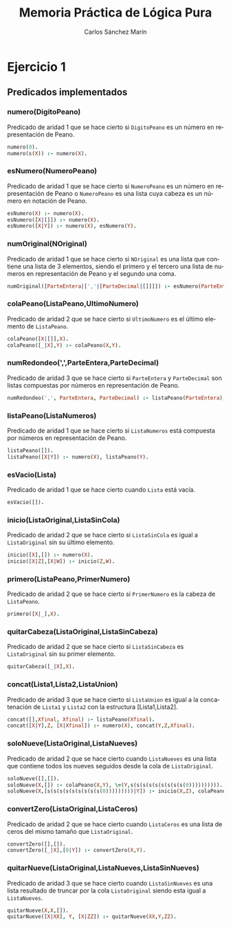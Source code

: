 #+AUTHOR:Carlos Sánchez Marín
#+EMAIL: carlos.sanchez.marin@alumnos.upm.es
#+TITLE: Memoria Práctica de Lógica Pura
#+LANGUAGE: es
#+LATEX_HEADER: \usepackage[AUTO]{babel}
#+OPTIONS: toc:t email:t
#+OPTIONS: texht:t
#+OPTIONS: org-src-fontify-natively:t
#+OPTIONS: ^:{} _:{}
#+LATEX_CLASS:article
#+LATEX_CLASS_OPTIONS:[a4paper]
#+LATEX_HEADER: \addtolength{\textwidth}{2in}
#+LATEX_HEADER: \addtolength{\hoffset}{-0.7in}
#+LATEX_HEADER: \addtolength{\voffset}{-0.7in}

#+LATEX: \newpage

* *Ejercicio 1*
** *Predicados implementados*
*** *numero(DigitoPeano)*
Predicado de aridad 1 que se hace cierto si ~DigitoPeano~ es un número en representación de Peano.

#+begin_src prolog
numero(0).
numero(s(X)) :- numero(X).
#+end_src

*** *esNumero(NumeroPeano)*
Predicado de aridad 1 que se hace cierto si ~NumeroPeano~ es un número en representación de Peano o ~NumeroPeano~ es una lista cuya cabeza es un número en notación de Peano.

#+begin_src prolog
esNumero(X) :- numero(X).
esNumero([X|[]]) :- numero(X).
esNumero([X|Y]) :- numero(X), esNumero(Y).
#+end_src

*** *numOriginal(NOriginal)*
Predicado de aridad 1 que se hace cierto si ~NOriginal~ es una lista que contiene una lista de 3 elementos, siendo el primero y el tercero una lista de numeros en representación de Peano y el segundo una coma.

#+begin_src prolog
numOriginal([ParteEntera|[','|[ParteDecimal|[]]]]) :- esNumero(ParteEntera), esNumero(ParteDecimal).
#+end_src

*** *colaPeano(ListaPeano,UltimoNumero)*
Predicado de aridad 2 que se hace cierto si ~UltimoNumero~ es el último elemento de ~ListaPeano~.

#+begin_src prolog
colaPeano([X|[]],X).
colaPeano([_|X],Y) :- colaPeano(X,Y).
#+end_src

*** *numRedondeo(',',ParteEntera,ParteDecimal)*
Predicado de aridad 3 que se hace cierto si ~ParteEntera~ y ~ParteDecimal~ son listas compuestas por números en representación de Peano.

#+begin_src prolog
numRedondeo(',', ParteEntera, ParteDecimal) :- listaPeano(ParteEntera), listaPeano(ParteDecimal).
#+end_src

*** *listaPeano(ListaNumeros)*
Predicado de aridad 1 que se hace cierto si ~ListaNumeros~ está compuesta por números en representación de Peano.

#+begin_src prolog
listaPeano([]).
listaPeano([X|Y]) :- numero(X), listaPeano(Y).
#+end_src
*** *esVacio(Lista)*
Predicado de aridad 1 que se hace cierto cuando ~Lista~ está vacía.

#+begin_src prolog
esVacio([]).
#+end_src

*** *inicio(ListaOriginal,ListaSinCola)*
Predicado de aridad 2 que se hace cierto si ~ListaSinCola~ es igual a ~ListaOriginal~ sin su último elemento.

#+begin_src prolog
inicio([X],[]) :- numero(X).
inicio([X|Z],[X|W]) :- inicio(Z,W).
#+end_src
*** *primero(ListaPeano,PrimerNumero)*
Predicado de aridad 2 que se hace cierto si ~PrimerNumero~ es la cabeza de ~ListaPeano~.

#+begin_src prolog
primero([X|_],X).
#+end_src
*** *quitarCabeza(ListaOriginal,ListaSinCabeza)*
Predicado de aridad 2 que se hace cierto si ~ListaSinCabeza~ es ~ListaOriginal~ sin su primer elemento.

#+begin_src prolog
quitarCabeza([_|X],X).
#+end_src

*** *concat(Lista1,Lista2,ListaUnion)*
Predicado de aridad 3 que se hace cierto si ~ListaUnion~ es igual a la concatenación de ~Lista1~ y ~Lista2~ con la estructura [Lista1,Lista2].

#+begin_src prolog
concat([],Xfinal, Xfinal) :- listaPeano(Xfinal).
concat([X|Y],Z, [X|Xfinal]) :- numero(X), concat(Y,Z,Xfinal).
#+end_src
*** *soloNueve(ListaOriginal,ListaNueves)*
Predicado de aridad 2 que se hace cierto cuando ~ListaNueves~ es una lista que contiene todos los nueves seguidos desde la cola de ~ListaOriginal~.

#+begin_src prolog
soloNueve([],[]).
soloNueve(X,[]) :- colaPeano(X,Y), \=(Y,s(s(s(s(s(s(s(s(s(0)))))))))).
soloNueve(X,[s(s(s(s(s(s(s(s(s(0)))))))))|Y]) :- inicio(X,Z), colaPeano(X,XX), igual(XX,s(s(s(s(s(s(s(s(s(0)))))))))), soloNueve(Z,Y).
#+end_src

*** *convertZero(ListaOriginal,ListaCeros)*
Predicado de aridad 2 que se hace cierto cuando ~ListaCeros~ es una lista de ceros del mismo tamaño que ~ListaOriginal~.

#+begin_src prolog
convertZero([],[]).
convertZero([_|X],[0|Y]) :- convertZero(X,Y).
#+end_src
*** *quitarNueve(ListaOriginal,ListaNueves,ListaSinNueves)*
Predicado de aridad 3 que se hace cierto cuando ~ListaSinNueves~ es una lista resultado de truncar por la cola ~ListaOriginal~ siendo esta igual a ~ListaNueves~.

#+begin_src prolog
quitarNueve(X,X,[]).
quitarNueve([X|XX], Y, [X|ZZ]) :- quitarNueve(XX,Y,ZZ).
#+end_src
